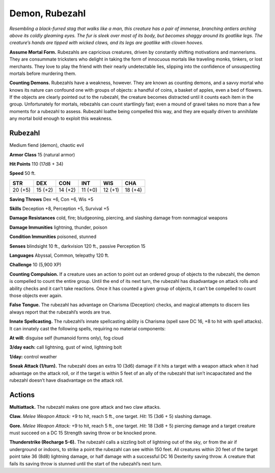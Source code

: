 
.. _tob:rubezahl:

Demon, Rubezahl
---------------

*Resembling a black-furred stag that walks like a man, this creature
has a pair of immense, branching antlers arching above its coldly
gleaming eyes. The fur is sleek over most of its body, but becomes
shaggy around its goatlike legs. The creature’s hands are tipped
with wicked claws, and its legs are goatlike with cloven hooves.*

**Assume Mortal Form.** Rubezahls are capricious creatures,
driven by constantly shifting motivations and mannerisms.
They are consummate tricksters who delight in taking the
form of innocuous mortals like traveling monks, tinkers, or
lost merchants. They love to play the friend with their nearly
undetectable lies, slipping into the confidence of unsuspecting
mortals before murdering them.

**Counting Demons.** Rubezahls have a weakness, however.
They are known as counting demons, and a savvy mortal who
knows its nature can confound one with groups of objects: a
handful of coins, a basket of apples, even a bed of flowers. If
the objects are clearly pointed out to the rubezahl, the creature
becomes distracted until it counts each item in the group.
Unfortunately for mortals, rebezahls can count startlingly fast;
even a mound of gravel takes no more than a few moments
for a rubezahl to assess. Rubezahl loathe being compelled this
way, and they are equally driven to annihilate any mortal bold
enough to exploit this weakness.

Rubezahl
~~~~~~~~

Medium fiend (demon), chaotic evil

**Armor Class** 15 (natural armor)

**Hit Points** 110 (17d8 + 34)

**Speed** 50 ft.

+-----------+-----------+-----------+-----------+-----------+-----------+
| STR       | DEX       | CON       | INT       | WIS       | CHA       |
+===========+===========+===========+===========+===========+===========+
| 20 (+5)   | 15 (+2)   | 14 (+2)   | 11 (+0)   | 12 (+1)   | 18 (+4)   |
+-----------+-----------+-----------+-----------+-----------+-----------+

**Saving Throws** Dex +6, Con +6, Wis +5

**Skills** Deception +8, Perception +5, Survival +5

**Damage Resistances** cold, fire; bludgeoning, piercing, and
slashing damage from nonmagical weapons

**Damage Immunities** lightning, thunder, poison

**Condition Immunities** poisoned, stunned

**Senses** blindsight 10 ft., darkvision 120 ft., passive Perception 15

**Languages** Abyssal, Common, telepathy 120 ft.

**Challenge** 10 (5,900 XP)

**Counting Compulsion.** If a creature uses an action to point
out an ordered group of objects to the rubezahl, the demon is
compelled to count the entire group. Until the end of its next
turn, the rubezahl has disadvantage on attack rolls and ability
checks and it can’t take reactions. Once it has counted a given
group of objects, it can’t be compelled to count those objects
ever again.

**False Tongue.** The rubezahl has advantage on Charisma
(Deception) checks, and magical attempts to discern lies
always report that the rubezahl’s words are true.

**Innate Spellcasting.** The rubezahl’s innate spellcasting ability
is Charisma (spell save DC 16, +8 to hit with spell attacks). It
can innately cast the following spells, requiring no material
components:

**At will:** disguise self (humanoid forms only), fog cloud

**3/day each:** call lightning, gust of wind, lightning bolt

**1/day:** control weather

**Sneak Attack (1/turn).** The rubezahl does an extra 10 (3d6)
damage if it hits a target with a weapon attack when it had
advantage on the attack roll, or if the target is within 5 feet of
an ally of the rubezahl that isn’t incapacitated and the rubezahl
doesn’t have disadvantage on the attack roll.

Actions
~~~~~~~

**Multiattack.** The rubezahl makes one gore attack and two claw
attacks.

**Claw.** *Melee Weapon Attack:* +9 to hit, reach 5 ft., one target.
*Hit:* 15 (3d6 + 5) slashing damage.

**Gore.** *Melee Weapon Attack:* +9 to hit, reach 5 ft., one target.
*Hit:* 18 (3d8 + 5) piercing damage and a target creature must
succeed on a DC 15 Strength saving throw or be knocked
prone.

**Thunderstrike (Recharge 5-6).** The rubezahl calls a sizzling bolt
of lightning out of the sky, or from the air if underground or
indoors, to strike a point the rubezahl can see within 150 feet.
All creatures within 20 feet of the target point take 36 (8d8)
lightning damage, or half damage with a successful DC 16
Dexterity saving throw. A creature that fails its saving throw is
stunned until the start of the rubezahl’s next turn.
